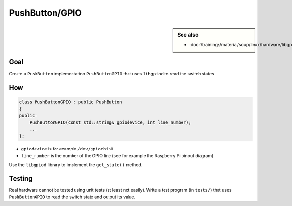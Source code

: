 PushButton/GPIO
===============

.. contents;:
   :local:

.. sidebar:: See also

   * :doc:`/trainings/material/soup/linux/hardware/libgpiod/index`

Goal
----

Create a ``PushButton`` implementation ``PushButtonGPIO`` that uses
``libgpiod`` to read the switch states.

How
---

.. code-block:: c++

   class PushButtonGPIO : public PushButton
   {
   public:
       PushButtonGPIO(const std::string& gpiodevice, int line_number);
       ...
   };

* ``gpiodevice`` is for example ``/dev/gpiochip0``
* ``line_number`` is the number of the GPIO line (see for example the
  Raspberry Pi pinout diagram)

Use the ``libgpiod`` library to implement the ``get_state()`` method.

Testing
-------

Real hardware cannot be tested using unit tests (at least not
easily). Write a test program (in ``tests/``) that uses
``PushButtonGPIO`` to read the switch state and output its value.
